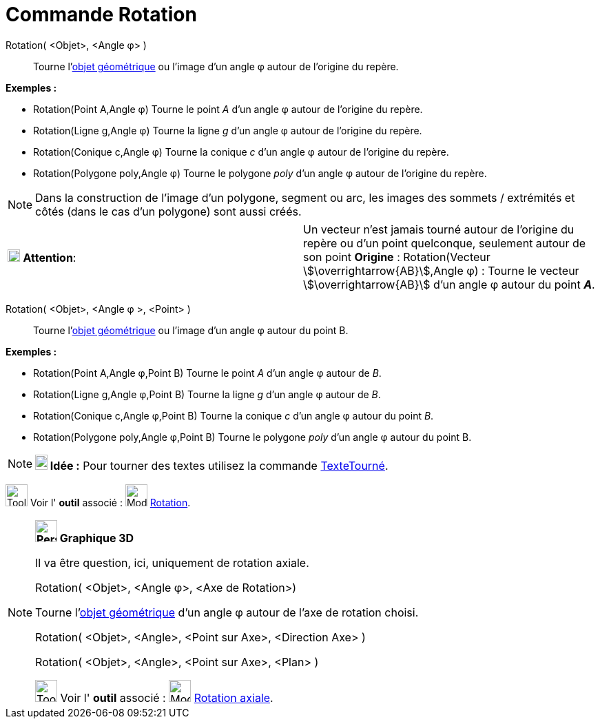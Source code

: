 = Commande Rotation
:page-en: commands/Rotate
ifdef::env-github[:imagesdir: /fr/modules/ROOT/assets/images]

Rotation( <Objet>, <Angle φ> )::
  Tourne l'xref:/Objets_géométriques.adoc[objet géométrique] ou l'image d’un angle φ autour de l’origine du repère.

[EXAMPLE]
====

*Exemples :*

* Rotation(Point A,Angle φ) Tourne le point _A_ d’un angle φ autour de l’origine du repère.
* Rotation(Ligne g,Angle φ) Tourne la ligne _g_ d’un angle φ autour de l’origine du repère.
* Rotation(Conique c,Angle φ) Tourne la conique _c_ d’un angle φ autour de l’origine du repère.
* Rotation(Polygone poly,Angle φ) Tourne le polygone _poly_ d’un angle φ autour de l’origine du repère.

====

[NOTE]
====

Dans la construction de l'image d'un polygone, segment ou arc, les images des sommets / extrémités et côtés
(dans le cas d'un polygone) sont aussi créés.

====

[cols=",",]
|===
|image:18px-Attention.png[Attention,title="Attention",width=18,height=18] *Attention*: |Un vecteur n'est jamais tourné
autour de l’origine du repère ou d'un point quelconque, seulement autour de son point *Origine* : Rotation(Vecteur
stem:[\overrightarrow{AB}],Angle φ) : Tourne le vecteur stem:[\overrightarrow{AB}] d’un angle φ autour du point *_A_*.
|===

Rotation( <Objet>, <Angle φ >, <Point> )::
  Tourne l'xref:/Objets_géométriques.adoc[objet géométrique] ou l'image d’un angle φ autour du point B.

[EXAMPLE]
====

*Exemples :*

* Rotation(Point A,Angle φ,Point B) Tourne le point _A_ d’un angle φ autour de _B_.
* Rotation(Ligne g,Angle φ,Point B) Tourne la ligne _g_ d’un angle φ autour de _B_.
* Rotation(Conique c,Angle φ,Point B) Tourne la conique _c_ d’un angle φ autour du point _B_.
* Rotation(Polygone poly,Angle φ,Point B) Tourne le polygone _poly_ d’un angle φ autour du point B.

====

[NOTE]
====

*image:18px-Bulbgraph.png[Note,title="Note",width=18,height=22] Idée :* Pour tourner des textes utilisez la commande
xref:/commands/TexteTourné.adoc[TexteTourné].

====

image:Tool_tool.png[Tool tool.png,width=32,height=32] Voir l' *outil* associé :
image:32px-Mode_rotatebyangle.svg.png[Mode rotatebyangle.svg,width=32,height=32] xref:/tools/Rotation.adoc[Rotation].

[NOTE]
====

*image:32px-Perspectives_algebra_3Dgraphics.svg.png[Perspectives algebra 3Dgraphics.svg,width=32,height=32] Graphique
3D*

Il va être question, ici, uniquement de rotation axiale.

Rotation( <Objet>, <Angle φ>, <Axe de Rotation>)

Tourne l'xref:/Objets_géométriques.adoc[objet géométrique] d’un angle φ autour de l'axe de rotation choisi.

Rotation( <Objet>, <Angle>, <Point sur Axe>, <Direction Axe> )

Rotation( <Objet>, <Angle>, <Point sur Axe>, <Plan> )

image:Tool_tool.png[Tool tool.png,width=32,height=32] Voir l' *outil* associé :
image:32px-Mode_rotatearoundline.svg.png[Mode rotatearoundline.svg,width=32,height=32]
xref:/tools/Rotation_axiale.adoc[Rotation axiale].

====
